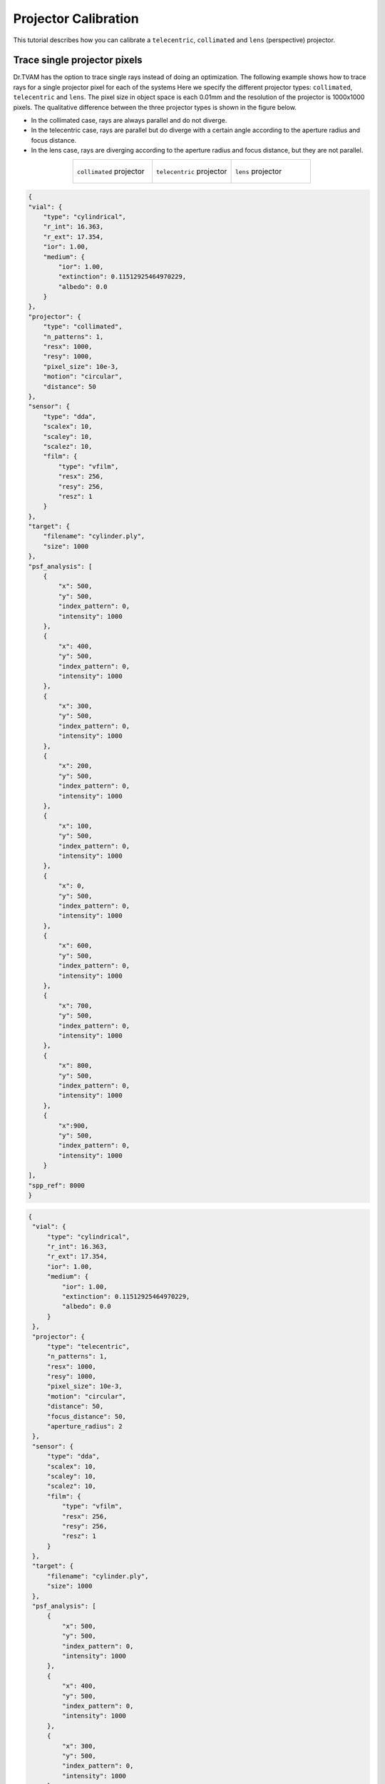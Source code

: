 .. _projector_calibration:

Projector Calibration
=====================
This tutorial describes how you can calibrate a ``telecentric``,  ``collimated`` and ``lens`` (perspective) projector.



Trace single projector pixels
-----------------------------
Dr.TVAM has the option to trace single rays instead of doing an optimization.
The following example shows how to trace rays for a single projector pixel for each of the systems
Here we specify the different projector types: ``collimated``, ``telecentric`` and ``lens``. 
The pixel size in object space is each 0.01mm and the resolution of the projector is 1000x1000 pixels.
The qualitative difference between the three projector types is shown in the figure below.

- In the collimated case, rays are always parallel and do not diverge.
- In the telecentric case, rays are parallel but do diverge with a certain angle according to the aperture radius and focus distance.
- In the lens case, rays are diverging according to the aperture radius and focus distance, but they are not parallel.

.. list-table::
   :widths: 33 33 33
   :align: center

   * - .. figure:: resources/collimated_rays.png
          :width: 300
          :align: center

          ``collimated`` projector 

     - .. figure:: resources/telecentric_rays.png
          :width: 300
          :align: center

          ``telecentric`` projector 

     - .. figure:: resources/lens_rays.png
          :width: 300
          :align: center

          ``lens`` projector 




.. raw:: html

   <details>
   <summary><a>Config file to trace single rays collimated (click to expand)</a></summary>

.. code-block:: json

    {
    "vial": {
        "type": "cylindrical",
        "r_int": 16.363,
        "r_ext": 17.354,
        "ior": 1.00,
        "medium": {
            "ior": 1.00,
            "extinction": 0.11512925464970229,
            "albedo": 0.0
        }
    },
    "projector": {
        "type": "collimated",
        "n_patterns": 1,
        "resx": 1000,
        "resy": 1000,
        "pixel_size": 10e-3,
        "motion": "circular",
        "distance": 50
    },
    "sensor": {
        "type": "dda",
        "scalex": 10,
        "scaley": 10,
        "scalez": 10,
        "film": {
            "type": "vfilm",
            "resx": 256,
            "resy": 256,
            "resz": 1
        }
    },
    "target": {
        "filename": "cylinder.ply",
        "size": 1000
    },
    "psf_analysis": [
        {
            "x": 500,
            "y": 500,
            "index_pattern": 0,
            "intensity": 1000
        },
        {
            "x": 400,
            "y": 500,
            "index_pattern": 0,
            "intensity": 1000
        },
        {
            "x": 300,
            "y": 500,
            "index_pattern": 0,
            "intensity": 1000
        },
        {
            "x": 200,
            "y": 500,
            "index_pattern": 0,
            "intensity": 1000
        },
        {
            "x": 100,
            "y": 500,
            "index_pattern": 0,
            "intensity": 1000
        },
        {
            "x": 0,
            "y": 500,
            "index_pattern": 0,
            "intensity": 1000
        },
        {
            "x": 600,
            "y": 500,
            "index_pattern": 0,
            "intensity": 1000
        },
        {
            "x": 700,
            "y": 500,
            "index_pattern": 0,
            "intensity": 1000
        },
        {
            "x": 800,
            "y": 500,
            "index_pattern": 0,
            "intensity": 1000
        },
        {
            "x":900,
            "y": 500,
            "index_pattern": 0,
            "intensity": 1000
        }
    ],
    "spp_ref": 8000
    }

.. raw:: html

   </details>



.. raw:: html

   <details>
   <summary><a>Config file to trace single rays telecentric (click to expand)</a></summary>

.. code-block:: json

   {
    "vial": {
        "type": "cylindrical",
        "r_int": 16.363,
        "r_ext": 17.354,
        "ior": 1.00,
        "medium": {
            "ior": 1.00,
            "extinction": 0.11512925464970229,
            "albedo": 0.0
        }
    },
    "projector": {
        "type": "telecentric",
        "n_patterns": 1,
        "resx": 1000,
        "resy": 1000,
        "pixel_size": 10e-3,
        "motion": "circular",
        "distance": 50,
        "focus_distance": 50,
        "aperture_radius": 2
    },
    "sensor": {
        "type": "dda",
        "scalex": 10,
        "scaley": 10,
        "scalez": 10,
        "film": {
            "type": "vfilm",
            "resx": 256,
            "resy": 256,
            "resz": 1
        }
    },
    "target": {
        "filename": "cylinder.ply",
        "size": 1000
    },
    "psf_analysis": [
        {
            "x": 500,
            "y": 500,
            "index_pattern": 0,
            "intensity": 1000
        },
        {
            "x": 400,
            "y": 500,
            "index_pattern": 0,
            "intensity": 1000
        },
        {
            "x": 300,
            "y": 500,
            "index_pattern": 0,
            "intensity": 1000
        },
        {
            "x": 200,
            "y": 500,
            "index_pattern": 0,
            "intensity": 1000
        },
        {
            "x": 100,
            "y": 500,
            "index_pattern": 0,
            "intensity": 1000
        },
        {
            "x": 0,
            "y": 500,
            "index_pattern": 0,
            "intensity": 1000
        },
        {
            "x": 600,
            "y": 500,
            "index_pattern": 0,
            "intensity": 1000
        },
        {
            "x": 700,
            "y": 500,
            "index_pattern": 0,
            "intensity": 1000
        },
        {
            "x": 800,
            "y": 500,
            "index_pattern": 0,
            "intensity": 1000
        },
        {
            "x":900,
            "y": 500,
            "index_pattern": 0,
            "intensity": 1000
        }
    ],
    "spp_ref": 8000
    }


.. raw:: html

   </details>



.. raw:: html

   <details>
   <summary><a>Config file to trace single rays lens (click to expand)</a></summary>

.. code-block:: json

    {
    "vial": {
        "type": "cylindrical",
        "r_int": 16.363,
        "r_ext": 17.354,
        "ior": 1.00,
        "medium": {
            "ior": 1.00,
            "extinction": 0.11512925464970229,
            "albedo": 0.0
        }
    },
    "projector": {
        "type": "lens",
        "n_patterns": 1,
        "resx": 1000,
        "resy": 1000,
        "pixel_size": 10e-3,
        "motion": "circular",
        "distance": 50,
        "focus_distance": 50,
        "aperture_radius": 2
    },
    "sensor": {
        "type": "dda",
        "scalex": 10,
        "scaley": 10,
        "scalez": 10,
        "film": {
            "type": "vfilm",
            "resx": 256,
            "resy": 256,
            "resz": 1
        }
    },
    "target": {
        "filename": "cylinder.ply",
        "size": 1000
    },
    "psf_analysis": [
        {
            "x": 500,
            "y": 500,
            "index_pattern": 0,
            "intensity": 1000
        },
        {
            "x": 400,
            "y": 500,
            "index_pattern": 0,
            "intensity": 1000
        },
        {
            "x": 300,
            "y": 500,
            "index_pattern": 0,
            "intensity": 1000
        },
        {
            "x": 200,
            "y": 500,
            "index_pattern": 0,
            "intensity": 1000
        },
        {
            "x": 100,
            "y": 500,
            "index_pattern": 0,
            "intensity": 1000
        },
        {
            "x": 0,
            "y": 500,
            "index_pattern": 0,
            "intensity": 1000
        },
        {
            "x": 600,
            "y": 500,
            "index_pattern": 0,
            "intensity": 1000
        },
        {
            "x": 700,
            "y": 500,
            "index_pattern": 0,
            "intensity": 1000
        },
        {
            "x": 800,
            "y": 500,
            "index_pattern": 0,
            "intensity": 1000
        },
        {
            "x":900,
            "y": 500,
            "index_pattern": 0,
            "intensity": 1000
        }
    ],
    "spp_ref": 8000
    }


.. raw:: html

   </details>



Notable we introduce a ``psf_analysis`` section in the JSON file.
This section contains a list of rays to be traced. Each ray is defined by its ``x`` and ``y`` pixel coordinates, the ``index_pattern`` (which pattern to use), and the ``intensity`` of the ray.
If ``drtvam config.json`` is run, it will only trace the rays defined in the ``psf_analysis`` section.
The output intensity traces are written in ``final.exr`` and ``final.npy``. The pixel size of the output is defined by the sensor,
hence the output will be 256x256 pixels in this case with a space resolution of 0.039mm
Since the refractive index of the vial is 1.0, the rays will not be refracted and will travel in a straight line, as expected in air.
The rays are attenuated by the extinction coefficient of the medium, which is set to 0.115.

The target is irrelevant for this example, but it is required to run the simulation.

We shoot a total of 8000 rays per pixel, as defined by the ``spp_ref`` parameter. It is possible to change this value to increase or decrease the number of rays per pixel. It makes the results more accurate.
Note, in an optimization, increasing the ``spp`` parameters to such high values, will result in very long optimizations. 
So values around 100 (``spp=100``, ``spp_ref=100`` and ``spp_grad=100``) are more realistic and sufficient for most applications.


Calibration a real ``lens`` projector
-------------------------------------
This example shows how to calibrate a :ref:`real lens projector <lens_projector>` setup.
The parameters for such a projector are ``resx``, ``resy``, ``fov``, ``aperture_radius``, ``focus_distance`` and ``distance``.

A sketch of the parameters is given in this figure.

.. image:: resources/setup_lens_rays.png
  :width: 600


The challenge in the calibration is to find the parameters ``aperture_radis``, ``focus_distance`` and ``distance``. The ``fov`` indicates the field of view in the image plane in x direction in degrees.
This can be simply measured by a ruler. 
But since the ``fov`` also depends on the ``distance``, it is intertwisted with the other parameters. The ``aperture_radius`` is the radius of the aperture which describes how large the light cone 
is going to be. Note, this is a abstract, conceptualized projector so the aperture radius is not the physical aperture of a lens, but rather a parameter that describes the light cone of the projector which also depends on your illumination source.
But ``focus_distance`` is the roughly the distance from the lens to the focal plane, which is the plane where the rays are focused.

The following config files generates the traces of singles rays through a cylindrical vial filled with a medium. 


.. raw:: html

   <details>
   <summary><a>Config file lens projector (click to expand)</a></summary>

.. code-block:: json

    {
        "vial": {
            "type": "cylindrical",
            "r_int": 6.363,
            "r_ext": 7.354,
            "ior": 1.54,
            "medium": {
                "ior": 1.4847,
                "phase": {
                    "type": "rayleigh"
                },
                "extinction": 0.11512925464970229,
                "albedo": 0.0
            }
        },
        "projector": {
            "type": "lens",
            "n_patterns": 1,
            "resx": 740,
            "resy": 700,
            "fov": 5.57,
            "aperture_radius": 2.1,
            "focus_distance":  152,
            "motion": "circular",
            "distance": 150
        },
        "sensor": {
            "type": "dda",
            "scalex": 18.90,
            "scaley": 18.90,
            "scalez": 18.90,
            "film": {
                "type": "vfilm",
                "resx": 1000,
                "resy": 1000,
                "resz": 1 
            }
        },
        "target": {
            "filename": "cylinder.ply",
            "size": 1000
        },
        "psf_analysis": [
            {
                "x": 370,
                "y": 350,
                "index_pattern": 0,
                "intensity": 1
            },
            {
                "x": 270,
                "y": 350,
                "index_pattern": 0,
                "intensity": 1
            },
            {
                "x": 170,
                "y": 350,
                "index_pattern": 0,
                "intensity": 1
            },
            {
                "x": 470,
                "y": 350,
                "index_pattern": 0,
                "intensity": 1
            },
            {
                "x": 570,
                "y": 350,
                "index_pattern": 0,
                "intensity": 1
            },
            {
                "x": 670,
                "y": 350,
                "index_pattern": 0,
                "intensity": 1
            },
            {
                "x": 70,
                "y": 350,
                "index_pattern": 0,
                "intensity": 1
            }
    
        ],
        "spp_ref": 8000
    }


.. raw:: html

   </details>




Running ``drtvam this_config.json`` will generate the traces of the rays through the vial. The output in ``final.exr`` should look like this:


.. image:: resources/psf_simulation.png
    :width: 600


In experiment we capture similar traces through a glass vial filled with a medium. To make the trace visible we use fluorescent dye in the medium.
It is important to determine the pixel size of the experimental camera in the focal plane (your imaging system might be not telecentric).
Further, the projected pixels in the real setup should hit the vial as close as possible to the vertical end of the vial. Otherwise there is geometric distortion in the image because of the refractive 
index mismatch between the medium and the air.
We then overlay the experimental image with the simulated traces to find the best fit of the simulated traces to the experimental image.
The strategy is to rotate and move (do not scale) the setup image over the simulated traces until the best fit is found. Then we save the experimental image as new picture.
With the following Python script we can overlay the experimental image with the simulated traces.

.. raw:: html

   <details>
   <summary><a>Helper script to overlay experimental image with simulated traces (click to expand)</a></summary>

.. code-block:: python

    import matplotlib.pyplot as plt
    import numpy as np
    import imageio
    
    # last dimension is singleton and has no meaning
    img = np.load('final.npy')[:, :, :, 0]
    
    img_from_top = np.sum(img, axis=0)
    
    # here we should load our reference images from the real setups
    # load setup.bmp
    img_from_top_setup = imageio.imread('setup.bmp')
    
    
    # plot the images and also make another row with overlay images
    # top with setup each. Overlay in matplotlib with alpha and colors
    plt.figure(figsize=(10, 5))
    plt.subplot(1, 3, 1)
    plt.imshow(img_from_top)
    plt.title('Image from Top')
    plt.subplot(1, 3, 2)
    plt.imshow(img_from_top_setup, alpha=0.5, cmap='gray')
    plt.title('Image from Setup')
    
    # overlay
    plt.subplot(1, 3, 3)
    plt.imshow(img_from_top_setup, cmap='gray')
    plt.imshow(img_from_top, alpha=0.5, cmap='jet')
    plt.title('Overlay Image')
    
    plt.tight_layout()
    plt.show()


.. raw:: html
   
   </details>

With the following helper script, we can overlay the experimental image with the simulated traces. By running ``drtvam`` and adapting the parameters, we can find the best fit of the simulated traces to the experimental image.
The resulting image is shown in the figure below.

.. image:: resources/psf_calibration.png
    :width: 900

By tweaking the parameters in the config file and running ``drtvam config_psf.json; python overlay.py`` we can find the best fit of the simulated traces to the experimental image in a couple of iterations.


Calibration of a ``collimated`` projector
-----------------------------------------
The calibration of a collimated projector is trivial as the only required property is the ``pixel_size`` of the projector in image plane. 
This can be easily measured with a detector or ruler.


Calibration of a ``telecentric`` projector
------------------------------------------
The calibration of a telecentric projector is more work than the ``collimated`` projector, but less than the ``lens`` projector. 
Additionally to the ``pixel_size``, the ``distance``, ``aperture_radius`` and ``focus_distance`` are required. These can be easily inferred from
an experimental capture image from top (or bottom) through a vial filled with a medium.
